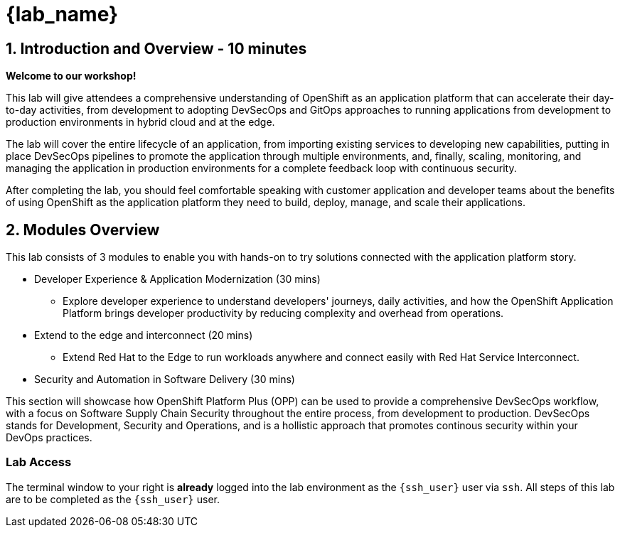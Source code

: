 = {lab_name}

== 1. Introduction and Overview - 10 minutes

**Welcome to our workshop!**

This lab will give attendees a comprehensive understanding of OpenShift as an application platform that can accelerate their day-to-day activities, from development to adopting DevSecOps and GitOps approaches to running applications from development to production environments in hybrid cloud and at the edge.

The lab will cover the entire lifecycle of an application, from importing existing services to developing new capabilities, putting in place DevSecOps pipelines to promote the application through multiple environments, and, finally, scaling, monitoring, and managing the application in production environments for a complete feedback loop with continuous security.

After completing the lab, you should feel comfortable speaking with customer application and developer teams about the benefits of using OpenShift as the application platform they need to build, deploy, manage, and scale their applications.

== 2. Modules Overview

This lab consists of 3 modules to enable you with hands-on to try solutions connected with the application platform story.

* Developer Experience & Application Modernization (30 mins)

** Explore developer experience to understand developers' journeys, daily activities, and how the OpenShift Application Platform brings developer productivity by reducing complexity and overhead from operations. 

* Extend to the edge and interconnect (20 mins)

** Extend Red Hat to the Edge to run workloads anywhere and connect easily with Red Hat Service Interconnect.

* Security and Automation in Software Delivery (30 mins)

This section will showcase how OpenShift Platform Plus (OPP) can be used to provide a comprehensive DevSecOps workflow, with a focus on Software Supply Chain Security throughout the entire process, from development to production. DevSecOps stands for Development, Security and Operations, and is a hollistic approach that promotes continous security within your DevOps practices.

=== Lab Access

The terminal window to your right is *already* logged into the lab environment as the `{ssh_user}` user via `ssh`. 
All steps of this lab are to be completed as the `{ssh_user}` user.




